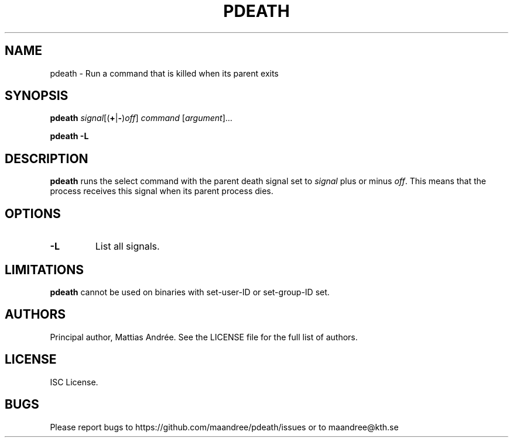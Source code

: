 .TH PDEATH 1 PDEATH
.SH NAME
pdeath \- Run a command that is killed when its parent exits
.SH SYNOPSIS
.B pdeath
\fIsignal\fP[(\fB+\fP|\fB-\fP)\fIoff\fP]
.I command
.RI [ argument ]...
.P
.B pdeath
.B -L
.SH DESCRIPTION
.B pdeath
runs the select command with the parent death signal set to
.I signal
plus or minus
.IR off .
This means that the process receives this signal when its
parent process dies.
.SH OPTIONS
.TP
.B \-L
List all signals.
.SH LIMITATIONS
.B pdeath
cannot be used on binaries with set-user-ID or set-group-ID set.
.SH AUTHORS
Principal author, Mattias Andrée. See the LICENSE file for the full
list of authors.
.SH LICENSE
ISC License.
.SH BUGS
Please report bugs to https://github.com/maandree/pdeath/issues or to
maandree@kth.se

